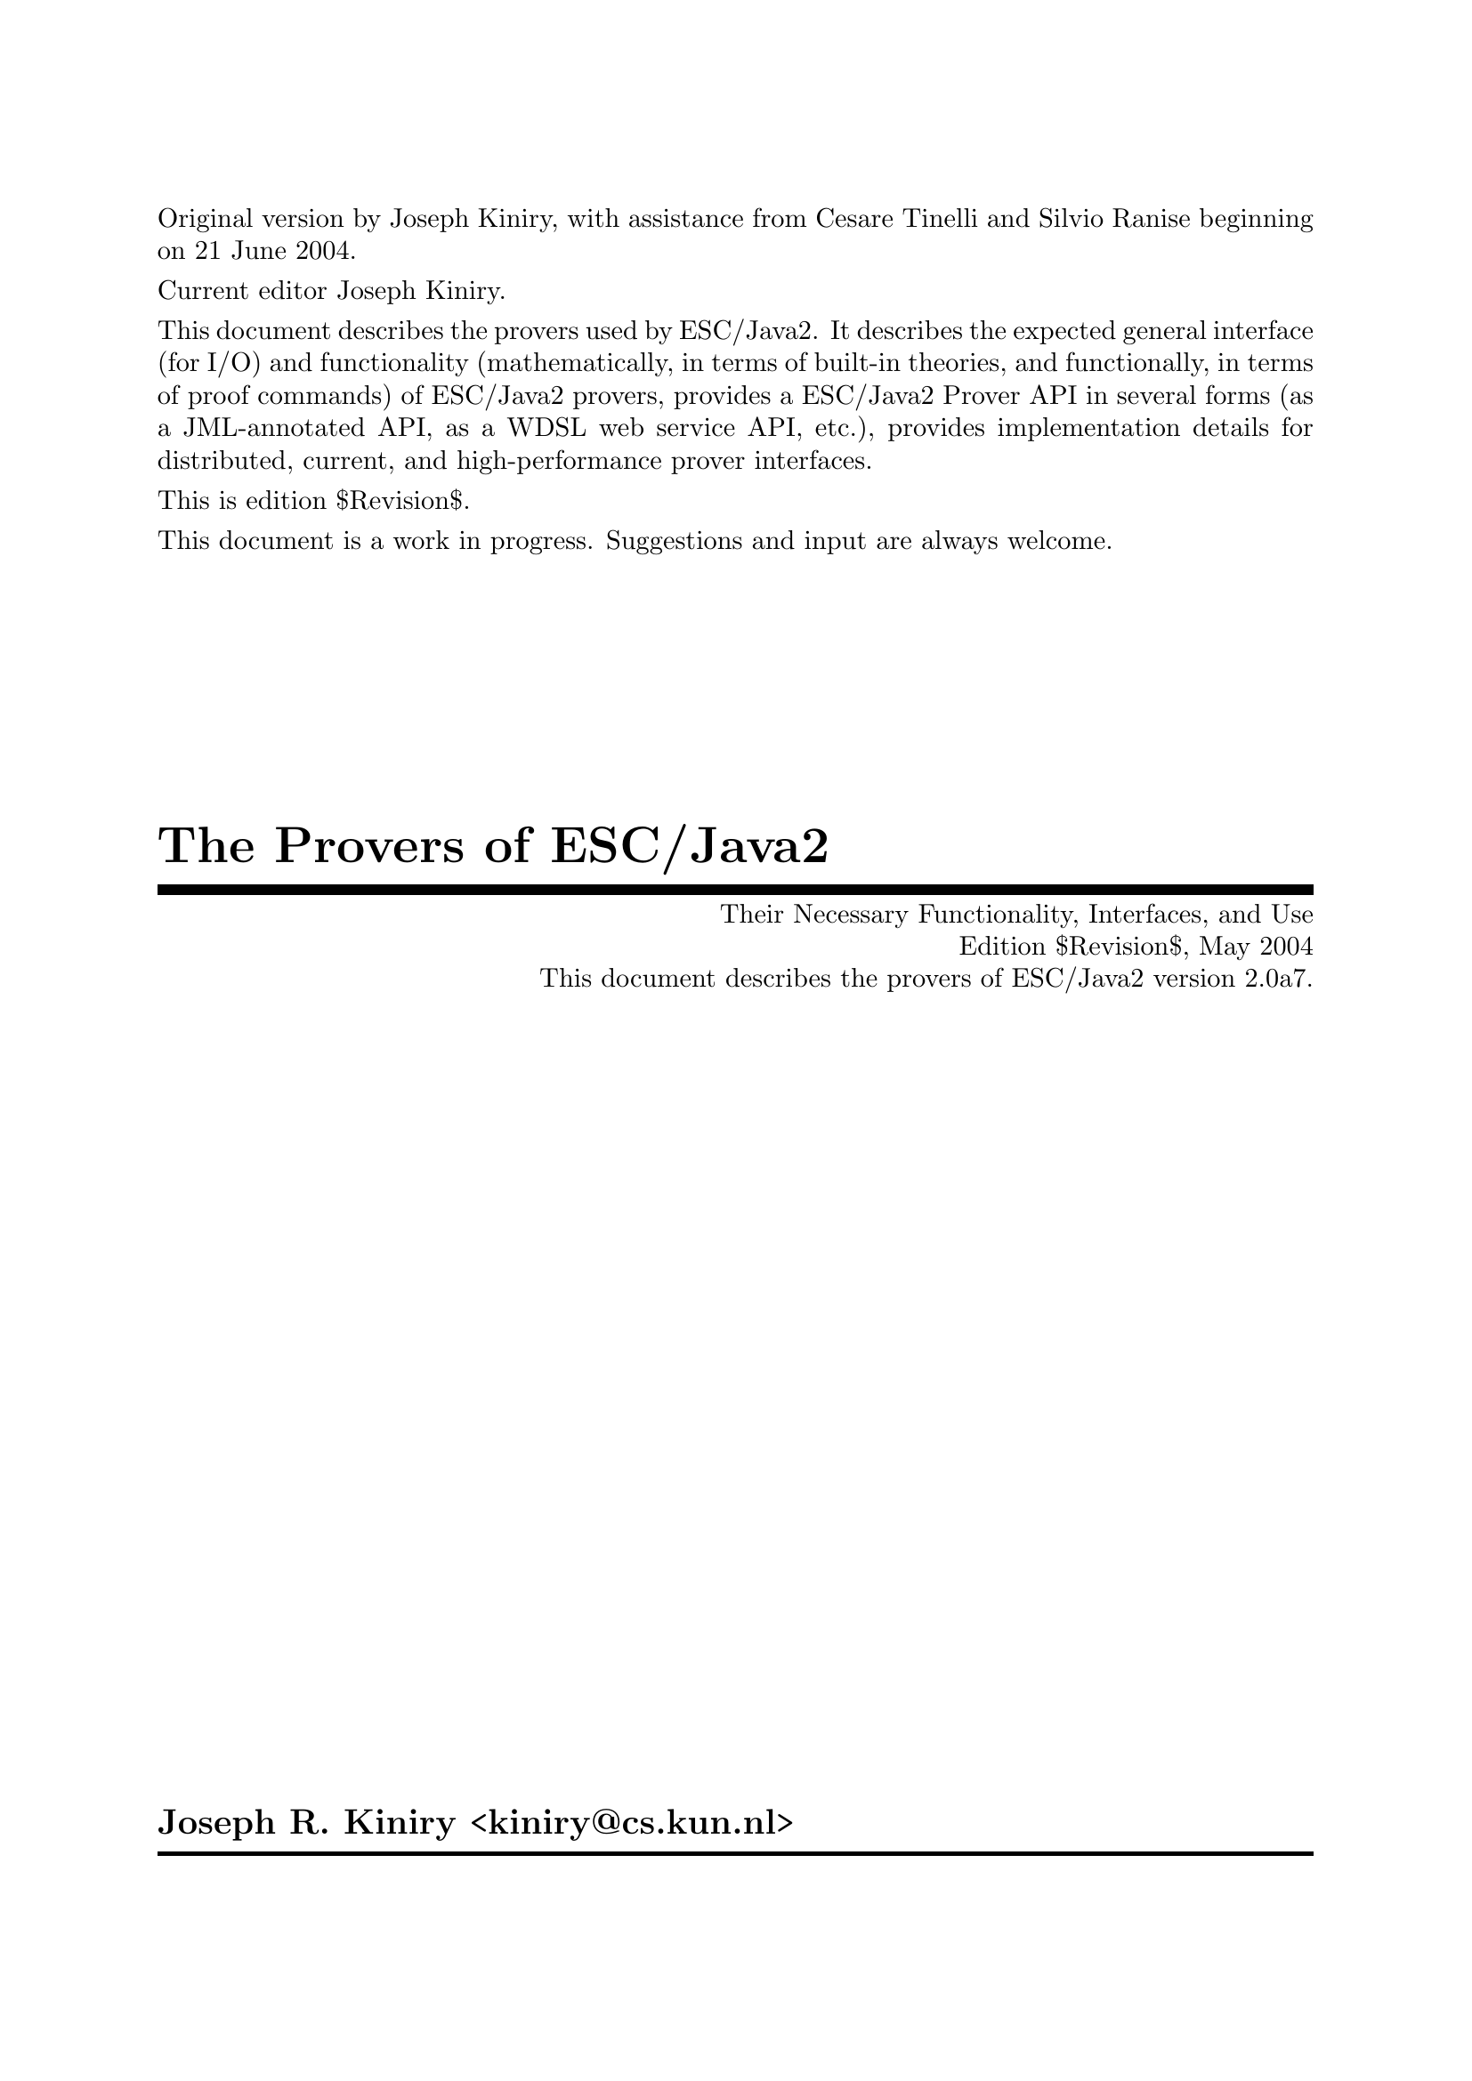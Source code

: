 \input texinfo   @c -*-texinfo-*-
@c %**start of header

@setfilename Escjava2-Prover.info
@settitle The Provers of ESC/Java2 $Revision$
@c Other commands that globally affect the document formatting: 
@c synindex, footnotestyle
@afourwide
@paragraphindent 0
@c firstparagraphindent 0
@c %**end of header
@c =============================================================================

@c =============================================================================
@c Definitions of new indices for this document

@c =============================================================================
@c Functions are indexed using the built-in @findex
@c Predicates are indexed using @pindex
@defcodeindex p
@c Constants are indexed using @kindex
@defcodeindex k

@c Map predicates (pindex) and constants (kindex) the function index.

@syncodeindex p fn
@syncodeindex k fn

@c =============================================================================

@c =============================================================================
@c %**summary and copyright

Original version by Joseph Kiniry, with assistance from Cesare Tinelli
and Silvio Ranise beginning on 21 June 2004.

Current editor Joseph Kiniry.

This document describes the provers used by ESC/Java2. It describes the
expected general interface (for I/O) and functionality (mathematically,
in terms of built-in theories, and functionally, in terms of proof
commands) of ESC/Java2 provers, provides a ESC/Java2 Prover API in
several forms (as a JML-annotated API, as a WDSL web service API, etc.),
provides implementation details for distributed, current, and
high-performance prover interfaces.
@c add xref to other documents as appropriate

This is edition $Revision$.

This document is a work in progress.  Suggestions and input are always
welcome.

@copying
``The Provers of ESC/Java2'' is licensed under the Creative Commons
Attribution-NonCommercial-ShareAlike 2.0 license.  See
@uref{http://creativecommons.org/licenses/by-nc-sa/2.0/}

Copyright @copyright{} 2004 Joseph R. Kiniry and the University of
Nijmegen.

@quotation
You are free:
@itemize
@item
to copy, distribute, display, and perform the work
@item
to make derivative works
@end itemize

Under the following conditions:
@itemize
@item
Attribution. You must give the original author credit.
@item
Noncommercial. You may not use this work for commercial purposes.
@item
Share Alike. If you alter, transform, or build upon this work, you may
distribute the resulting work only under a license identical to this
one.
@end itemize

For any reuse or distribution, you must make clear to others the license
terms of this work.

Any of these conditions can be waived if you get permission from the
author.

Your fair use and other rights are in no way affected by the above.

This is a human-readable summary of the Legal Code.

See @uref{http://creativecommons.org/licenses/by-nc-sa/2.0/legalcode}
@end quotation

@end copying

@c %**end of summary and copyright
@c =============================================================================

@c =============================================================================
@c %**title, contents, and copyright

@titlepage
@title The Provers of ESC/Java2
@subtitle Their Necessary Functionality, Interfaces, and Use
@subtitle Edition $Revision$, May 2004
@subtitle This document describes the provers of ESC/Java2 version 2.0a7.
@author Joseph R. Kiniry <kiniry@@cs.kun.nl>

@c The following two commands start the copyright page.
@page
@vskip 0pt plus 1filll
@insertcopying

To be published by the Nijmegen Institute for Computing and Information
Science at the University of Nijmegen as technical report NIII-R04XX.
See @uref{http://www.cs.kun.nl/research/reports/}
@end titlepage

@c metadata used in HTML
@documentdescription
Prover, First-Order, Validity, ESC/Java, ESC/Java2, Java Modeling
Language, JML, Extended Static Checking, Extended Static Checker, Design
by Contract, Java, Verification, BISL, Object-oriented Logic, Behavioral
Interface Specification Language, Kiniry
@end documentdescription

@c Output the table of contents at the beginning.
@contents

@c %**end of title, contents, and copyright
@c =============================================================================

@c =============================================================================
@c %**top node and master menu

@c We recommend including the copying permissions here as well as the
@c segments above.
@ifnottex
@node Top, Introduction, (dir), (dir)
@top The Provers of ESC/Java2

@insertcopying
@end ifnottex

This document describes the provers used by ESC/Java2. It describes the
expected general interface (for I/O) and functionality (mathematically,
in terms of built-in theories, and functionally, in terms of proof
commands) of ESC/Java2 provers, provides a ESC/Java2 Prover API in
several forms (as a JML-annotated API, as a WDSL web service API, etc.),
provides implementation details for distributed, current, and
high-performance prover interfaces.

@menu
* Introduction::                An introduction to this document.
* Copying::                     Your rights and freedoms.
* Index::                       Complete index.

@end menu

@c %**end top node and master menu
@c =============================================================================

@c =============================================================================
@c %**body

@node Introduction, Copying, Top, Top
@chapter Introduction

@cindex Introduction


@c =============================================================================
@node Copying, Index, Introduction, Top
@chapter Copying

@cindex Copying

@insertcopying

@c %**end of body
@c =============================================================================

@c =============================================================================
@c %**end of document

@node Index,  , Copying, Top
@unnumbered Index

@printindex cp

@bye
